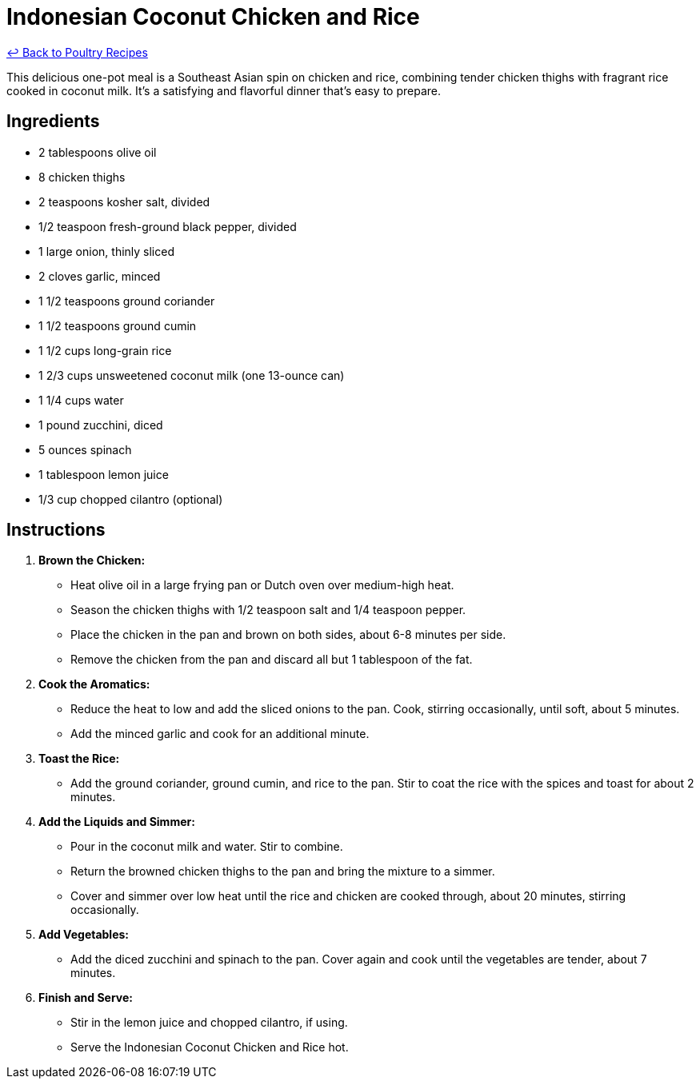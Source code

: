 = Indonesian Coconut Chicken and Rice

link:./README.md[&larrhk; Back to Poultry Recipes]

This delicious one-pot meal is a Southeast Asian spin on chicken and rice, combining tender chicken thighs with fragrant rice cooked in coconut milk. It's a satisfying and flavorful dinner that's easy to prepare.

== Ingredients
* 2 tablespoons olive oil
* 8 chicken thighs
* 2 teaspoons kosher salt, divided
* 1/2 teaspoon fresh-ground black pepper, divided
* 1 large onion, thinly sliced
* 2 cloves garlic, minced
* 1 1/2 teaspoons ground coriander
* 1 1/2 teaspoons ground cumin
* 1 1/2 cups long-grain rice
* 1 2/3 cups unsweetened coconut milk (one 13-ounce can)
* 1 1/4 cups water
* 1 pound zucchini, diced
* 5 ounces spinach
* 1 tablespoon lemon juice
* 1/3 cup chopped cilantro (optional)

== Instructions

1. **Brown the Chicken:**
   * Heat olive oil in a large frying pan or Dutch oven over medium-high heat.
   * Season the chicken thighs with 1/2 teaspoon salt and 1/4 teaspoon pepper.
   * Place the chicken in the pan and brown on both sides, about 6-8 minutes per side.
   * Remove the chicken from the pan and discard all but 1 tablespoon of the fat.

2. **Cook the Aromatics:**
   * Reduce the heat to low and add the sliced onions to the pan. Cook, stirring occasionally, until soft, about 5 minutes.
   * Add the minced garlic and cook for an additional minute.

3. **Toast the Rice:**
   * Add the ground coriander, ground cumin, and rice to the pan. Stir to coat the rice with the spices and toast for about 2 minutes.

4. **Add the Liquids and Simmer:**
   * Pour in the coconut milk and water. Stir to combine.
   * Return the browned chicken thighs to the pan and bring the mixture to a simmer.
   * Cover and simmer over low heat until the rice and chicken are cooked through, about 20 minutes, stirring occasionally.

5. **Add Vegetables:**
   * Add the diced zucchini and spinach to the pan. Cover again and cook until the vegetables are tender, about 7 minutes.

6. **Finish and Serve:**
   * Stir in the lemon juice and chopped cilantro, if using.
   * Serve the Indonesian Coconut Chicken and Rice hot.